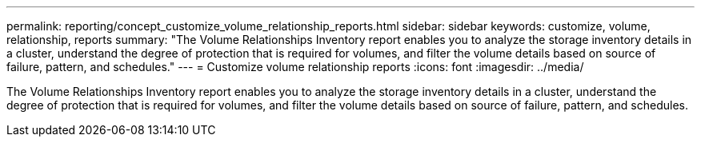 ---
permalink: reporting/concept_customize_volume_relationship_reports.html
sidebar: sidebar
keywords: customize, volume, relationship, reports
summary: "The Volume Relationships Inventory report enables you to analyze the storage inventory details in a cluster, understand the degree of protection that is required for volumes, and filter the volume details based on source of failure, pattern, and schedules."
---
= Customize volume relationship reports
:icons: font
:imagesdir: ../media/

[.lead]
The Volume Relationships Inventory report enables you to analyze the storage inventory details in a cluster, understand the degree of protection that is required for volumes, and filter the volume details based on source of failure, pattern, and schedules.
// 2025-6-11, OTHERDOC-133